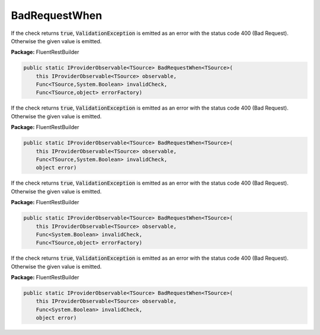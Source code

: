 ﻿BadRequestWhen
---------------------------------------------------------------------------


If the check returns :code:`true`, :code:`ValidationException`
is emitted as an error with the status code 400 (Bad Request).
Otherwise the given value is emitted.

**Package:** FluentRestBuilder

.. sourcecode:: csharp

    public static IProviderObservable<TSource> BadRequestWhen<TSource>(
        this IProviderObservable<TSource> observable,
        Func<TSource,System.Boolean> invalidCheck,
        Func<TSource,object> errorFactory)



If the check returns :code:`true`, :code:`ValidationException`
is emitted as an error with the status code 400 (Bad Request).
Otherwise the given value is emitted.

**Package:** FluentRestBuilder

.. sourcecode:: csharp

    public static IProviderObservable<TSource> BadRequestWhen<TSource>(
        this IProviderObservable<TSource> observable,
        Func<TSource,System.Boolean> invalidCheck,
        object error)



If the check returns :code:`true`, :code:`ValidationException`
is emitted as an error with the status code 400 (Bad Request).
Otherwise the given value is emitted.

**Package:** FluentRestBuilder

.. sourcecode:: csharp

    public static IProviderObservable<TSource> BadRequestWhen<TSource>(
        this IProviderObservable<TSource> observable,
        Func<System.Boolean> invalidCheck,
        Func<TSource,object> errorFactory)



If the check returns :code:`true`, :code:`ValidationException`
is emitted as an error with the status code 400 (Bad Request).
Otherwise the given value is emitted.

**Package:** FluentRestBuilder

.. sourcecode:: csharp

    public static IProviderObservable<TSource> BadRequestWhen<TSource>(
        this IProviderObservable<TSource> observable,
        Func<System.Boolean> invalidCheck,
        object error)


